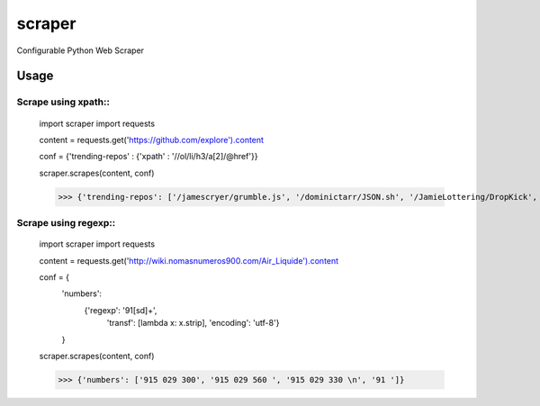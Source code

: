 scraper
=======

Configurable Python Web Scraper

Usage
.....

Scrape using xpath::
-------------------

    import scraper
    import requests
     
    content = requests.get('https://github.com/explore').content
     
    conf = {'trending-repos' : {'xpath' : '//ol/li/h3/a[2]/@href'}}

    scraper.scrapes(content, conf)

    >>> {'trending-repos': ['/jamescryer/grumble.js', '/dominictarr/JSON.sh', '/JamieLottering/DropKick', '/harvesthq/chosen', '/velvia/ScalaStorm']}

Scrape using regexp::
--------------------

    import scraper
    import requests

    content = requests.get('http://wiki.nomasnumeros900.com/Air_Liquide').content
     
    conf = {
            'numbers': 
                {'regexp': '91[\s\d]+', 
                 'transf': [lambda x: x.strip], 
                 'encoding': 'utf-8'}
            }

    scraper.scrapes(content, conf)

    >>> {'numbers': ['915 029 300', '915 029 560 ', '915 029 330 \n', '91 ']}